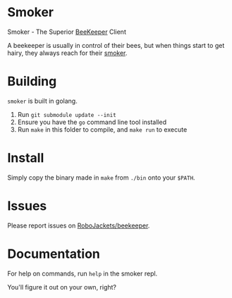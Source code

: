 
* Smoker

Smoker - The Superior [[https://github.com/RoboJackets/beekeeper][BeeKeeper]] Client

A beekeeper is usually in control of their bees, but when things start to get hairy, they always reach for their [[https://github.com/RoboJackets/beekeeper/tree/master/smoker][smoker]].

[[file:https://cdn.pixabay.com/photo/2013/06/24/21/26/incense-140992_960_720.jpg]]

* Building

~smoker~ is built in golang.

1. Run ~git submodule update --init~
2. Ensure you have the ~go~ command line tool installed
3. Run ~make~ in this folder to compile, and ~make run~ to execute

* Install

Simply copy the binary made in ~make~ from ~./bin~ onto your ~$PATH~.

* Issues

Please report issues on [[https://github.com/RoboJackets/beekeeper][RoboJackets/beekeeper]].

* Documentation

For help on commands, run ~help~ in the smoker repl.

You'll figure it out on your own, right?
